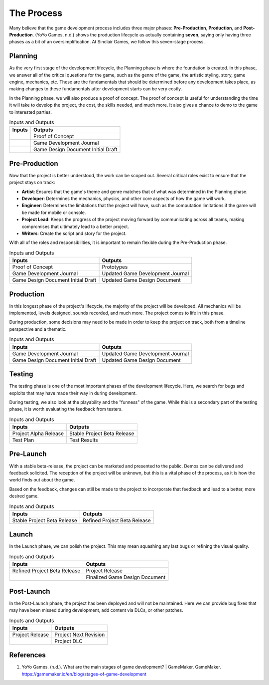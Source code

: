 The Process
===========

Many believe that the game development process includes three major phases: **Pre-Production**, **Production**, and **Post-Production**. (YoYo Games, n.d.) shows the production lifecycle as actually containing **seven**, saying only having three phases as a bit of an oversimplification. At |Studio|, we follow this seven-stage process. 

.. mermaid::

    flowchart LR
            Planning("Planning")
            PreProd("Pre-Production")
            Prod("Production")
            Testing("Testing")
            PreLaunch("Pre-launch")
            Launch("Launch")
            PostLaunch("Post-launch")
            subgraph "Pre-Production"
            Planning --> PreProd
            end
            PreProd --> Prod
            subgraph "Production"
            Prod --> Testing
            Testing --> PreLaunch
            PreLaunch --> Launch
            end
            subgraph "Post-Production"
            Launch --> PostLaunch
            end

Planning
--------
As the very first stage of the development lifecycle, the Planning phase is where the foundation is created. In this phase, we answer all of the critical questions for the game, such as the genre of the game, the artistic styling, story, game engine, mechanics, etc. These are the fundamentals that should be determined before any development takes place, as making changes to these fundamentals after development starts can be very costly. 

In the Planning phase, we will also produce a proof of concept. The proof of concept is useful for understanding the time it will take to develop the project, the cost, the skills needed, and much more. It also gives a chance to demo to the game to interested parties.

.. list-table:: Inputs and Outputs
   :header-rows: 1

   * - Inputs
     - Outputs
   * - 
     - Proof of Concept
   * - 
     - Game Development Journal
   * - 
     - Game Design Document Initial Draft

Pre-Production
--------------
Now that the project is better understood, the work can be scoped out. Several critical roles exist to ensure that the project stays on track:

* **Artist**: Ensures that the game's theme and genre matches that of what was determined in the Planning phase.
* **Developer**: Determines the mechanics, physics, and other core aspects of how the game will work.
* **Engineer**: Determines the limitations that the project will have, such as the computation limitations if the game will be made for mobile or console. 
* **Project Lead**: Keeps the progress of the project moving forward by communicating across all teams, making compromises that ultimately lead to a better project.
* **Writers**: Create the script and story for the project.

With all of the roles and responsibilities, it is important to remain flexible during the Pre-Production phase.

.. list-table:: Inputs and Outputs
   :header-rows: 1

   * - Inputs
     - Outputs
   * - Proof of Concept
     - Prototypes
   * - Game Development Journal
     - Updated Game Development Journal
   * - Game Design Document Initial Draft
     - Updated Game Design Document

Production
----------
In this longest phase of the project's lifecycle, the majority of the project will be developed. All mechanics will be implemented, levels designed, sounds recorded, and much more. The project comes to life in this phase.

During production, some decisions may need to be made in order to keep the project on track, both from a timeline perspective and a thematic. 

.. list-table:: Inputs and Outputs
   :header-rows: 1

   * - Inputs
     - Outputs
   * - Game Development Journal
     - Updated Game Development Journal
   * - Game Design Document Initial Draft
     - Updated Game Design Document

Testing
-------
The testing phase is one of the most important phases of the development lifecycle. Here, we search for bugs and exploits that may have made their way in during development. 

During testing, we also look at the playability and the "funness" of the game. While this is a secondary part of the testing phase, it is worth evaluating the feedback from testers.

.. list-table:: Inputs and Outputs
   :header-rows: 1

   * - Inputs
     - Outputs
   * - Project Alpha Release
     - Stable Project Beta Release
   * - Test Plan
     - Test Results

Pre-Launch
----------
With a stable beta-release, the project can be marketed and presented to the public. Demos can be delivered and feedback solicited. The reception of the project will be unknown, but this is a vital phase of the process, as it is how the world finds out about the game.

Based on the feedback, changes can still be made to the project to incorporate that feedback and lead to a better, more desired game.

.. list-table:: Inputs and Outputs
   :header-rows: 1

   * - Inputs
     - Outputs
   * - Stable Project Beta Release
     - Refined Project Beta Release

Launch
------
In the Launch phase, we can polish the project. This may mean squashing any last bugs or refining the visual quality. 

.. list-table:: Inputs and Outputs
   :header-rows: 1

   * - Inputs
     - Outputs
   * - Refined Project Beta Release
     - Project Release
   * - 
     - Finalized Game Design Document

Post-Launch
-----------
In the Post-Launch phase, the project has been deployed and will not be maintained. Here we can provide bug fixes that may have been missed during development, add content via DLCs, or other patches.

.. list-table:: Inputs and Outputs
   :header-rows: 1
   
   * - Inputs
     - Outputs
   * - Project Release
     - Project Next Revision
   * - 
     - Project DLC

References
----------
1. YoYo Games. (n.d.). What are the main stages of game development? | GameMaker. GameMaker. https://gamemaker.io/en/blog/stages-of-game-development


.. Variables
.. |Studio| replace:: Sinclair Games